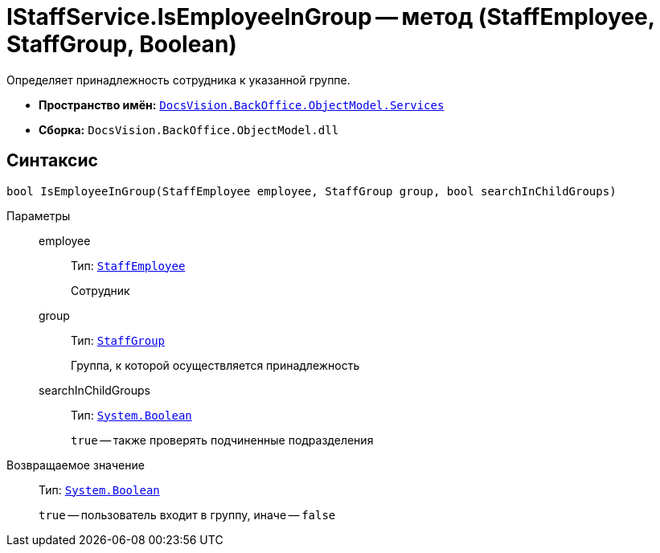 = IStaffService.IsEmployeeInGroup -- метод (StaffEmployee, StaffGroup, Boolean)

Определяет принадлежность сотрудника к указанной группе.

* *Пространство имён:* `xref:BackOffice-ObjectModel-Services-Entities:Services_NS.adoc[DocsVision.BackOffice.ObjectModel.Services]`
* *Сборка:* `DocsVision.BackOffice.ObjectModel.dll`

== Синтаксис

[source,csharp]
----
bool IsEmployeeInGroup(StaffEmployee employee, StaffGroup group, bool searchInChildGroups)
----

Параметры::
employee:::
Тип: `xref:BackOffice-ObjectModel-Staff:StaffEmployee_CL.adoc[StaffEmployee]`
+
Сотрудник

group:::
Тип: `xref:BackOffice-ObjectModel-Staff:StaffGroup_CL.adoc[StaffGroup]`
+
Группа, к которой осуществляется принадлежность

searchInChildGroups:::
Тип: `http://msdn.microsoft.com/ru-ru/library/system.boolean.aspx[System.Boolean]`
+
`true` -- также проверять подчиненные подразделения

Возвращаемое значение::
Тип: `http://msdn.microsoft.com/ru-ru/library/system.boolean.aspx[System.Boolean]`
+
`true` -- пользователь входит в группу, иначе -- `false`
